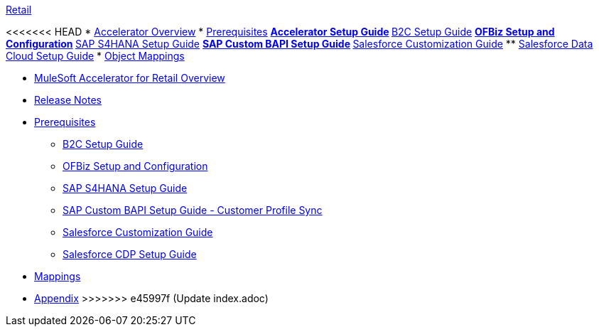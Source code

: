 .xref:index.adoc[Retail]
<<<<<<< HEAD
* xref:index.adoc[Accelerator Overview]
* xref:prerequisites.adoc[Prerequisites]
** xref:rcg-setup-guide.adoc[Accelerator Setup Guide]
** xref:b2c-setup-guide.adoc[B2C Setup Guide]
** xref:ofbiz-setup-config.adoc[OFBiz Setup and Configuration]
** xref:sap-s4hana-setup-guide.adoc[SAP S4HANA Setup Guide]
** xref:sap-custom-bapi-setup-guide.adoc[SAP Custom BAPI Setup Guide]
** xref:sfdc-customization-guide.adoc[Salesforce Customization Guide]
** xref:sfdc-data-cloud-setup-guide.adoc[Salesforce Data Cloud Setup Guide]
* xref:cim-mappings.adoc[Object Mappings]
=======
* xref:index.adoc[MuleSoft Accelerator for Retail Overview]
* xref:release-notes.adoc[Release Notes]
* xref:prerequisites.adoc[Prerequisites]
** xref:b2c-setup-guide.adoc[B2C Setup Guide]
** xref:ofbiz-setup-config.adoc[OFBiz Setup and Configuration]
** xref:sap-s4hana-setup-guide.adoc[SAP S4HANA Setup Guide]
** xref:sap-custom-bapi-setup-guide.adoc[SAP Custom BAPI Setup Guide - Customer Profile Sync]
** xref:salesforce-customization-guide.adoc[Salesforce Customization Guide]
** xref:salesforce-cdp-setup-guide.adoc[Salesforce CDP Setup Guide]
* xref:mappings.adoc[Mappings]
* xref:appendix.adoc[Appendix]
>>>>>>> e45997f (Update index.adoc)
